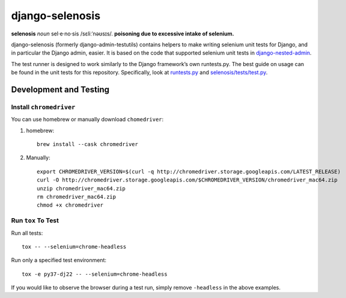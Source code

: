================
django-selenosis
================

**selenosis** *noun* sel·e·no·sis /sɛliːˈnəʊsɪs/. **poisoning due to excessive intake of selenium.**

django-selenosis (formerly django-admin-testutils) contains helpers to make
writing selenium unit tests for Django, and in particular the Django admin,
easier. It is based on the code that supported selenium unit tests in
`django-nested-admin`_.

The test runner is designed to work similarly to the Django framework’s own
runtests.py. The best guide on usage can be found in the unit tests for this
repository. Specifically, look at `runtests.py`_ and `selenosis/tests/test.py`_.

Development and Testing
=======================

Install ``chromedriver``
------------------------

You can use homebrew or manually download ``chomedriver``:

1. homebrew::

    brew install --cask chromedriver

2. Manually::

    export CHROMEDRIVER_VERSION=$(curl -q http://chromedriver.storage.googleapis.com/LATEST_RELEASE)
    curl -O http://chromedriver.storage.googleapis.com/$CHROMEDRIVER_VERSION/chromedriver_mac64.zip
    unzip chromedriver_mac64.zip
    rm chromedriver_mac64.zip
    chmod +x chromedriver

Run ``tox`` To Test
-------------------

Run all tests::

    tox -- --selenium=chrome-headless

Run only a specified test environment::

    tox -e py37-dj22 -- --selenium=chrome-headless

If you would like to observe the browser during a test run, simply remove ``-headless``
in the above examples.


.. _django-nested-admin: https://github.com/theatlantic/django-nested-admin
.. _runtests.py: https://github.com/theatlantic/django-selenosis/blob/master/runtests.py
.. _selenosis/tests/test.py: https://github.com/theatlantic/django-selenosis/blob/master/selenosis/tests/test.py
